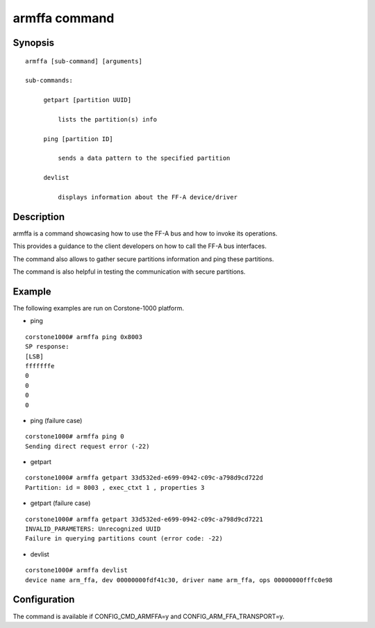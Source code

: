 .. SPDX-License-Identifier: GPL-2.0+
.. Copyright 2022-2023 Arm Limited and/or its affiliates <open-source-office@arm.com>

.. index::
   single: armffa (command)

armffa command
==============

Synopsis
--------

::

   armffa [sub-command] [arguments]

   sub-commands:

        getpart [partition UUID]

            lists the partition(s) info

        ping [partition ID]

            sends a data pattern to the specified partition

        devlist

            displays information about the FF-A device/driver

Description
-----------

armffa is a command showcasing how to use the FF-A bus and how to invoke its operations.

This provides a guidance to the client developers on how to call the FF-A bus interfaces.

The command also allows to gather secure partitions information and ping these  partitions.

The command is also helpful in testing the communication with secure partitions.

Example
-------

The following examples are run on Corstone-1000 platform.

* ping

::

   corstone1000# armffa ping 0x8003
   SP response:
   [LSB]
   fffffffe
   0
   0
   0
   0

* ping (failure case)

::

   corstone1000# armffa ping 0
   Sending direct request error (-22)

* getpart

::

   corstone1000# armffa getpart 33d532ed-e699-0942-c09c-a798d9cd722d
   Partition: id = 8003 , exec_ctxt 1 , properties 3

* getpart (failure case)

::

   corstone1000# armffa getpart 33d532ed-e699-0942-c09c-a798d9cd7221
   INVALID_PARAMETERS: Unrecognized UUID
   Failure in querying partitions count (error code: -22)

* devlist

::

   corstone1000# armffa devlist
   device name arm_ffa, dev 00000000fdf41c30, driver name arm_ffa, ops 00000000fffc0e98

Configuration
-------------

The command is available if CONFIG_CMD_ARMFFA=y and CONFIG_ARM_FFA_TRANSPORT=y.
